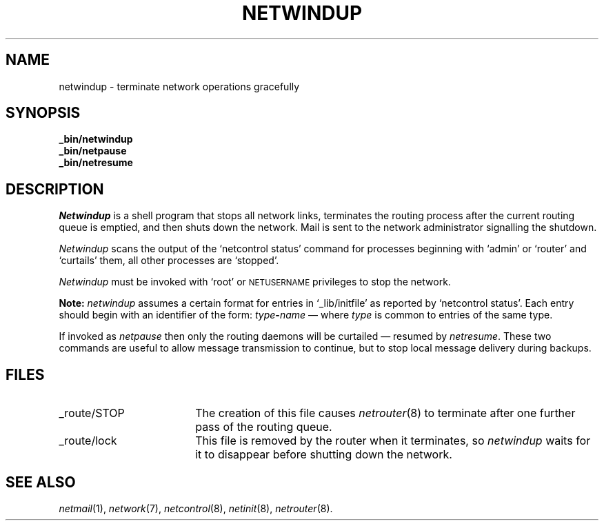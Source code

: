 .ds S1 NETWINDUP
.ds S2 \fINetwindup\fP
.ds S3 \fInetwindup\fP
.ds S4 MHSnet
.ds S5 network
.ds S6 _bin/netwindup
.TH \*(S1 8 "\*(S4 1.8" \^
.nh
.SH NAME
netwindup \- terminate network operations gracefully
.SH SYNOPSIS
.BI \*(S6
.br
.BI _bin/netpause
.br
.BI _bin/netresume
.SH DESCRIPTION
\*(S2
is a shell program that stops all network links,
terminates the routing process after the current routing queue is emptied,
and then shuts down the network.
Mail is sent to the network administrator signalling the shutdown.
.PP
\*(S2 scans the output of the 
.if t \f(CWnetcontrol status\fP
.if n `netcontrol status'
command for processes beginning with
.if t \f(CWadmin\fP
.if n `admin'
or
.if t \f(CWrouter\fP
.if n `router'
and
.if t \f(CWcurtails\fP
.if n `curtails'
them,
all other processes are
.if t \f(CWstopped.\fP
.if n `stopped'.
.PP
\*(S2 must be invoked with `root' or
.SM NETUSERNAME
privileges to stop the network.
.PP
\fBNote:\fP
\*(S3 assumes a certain format for entries in
.if n `_lib/initfile'
.if t \f(CW_lib/initfile\fP
as reported by
.if n `netcontrol\ status'.
.if t \f(CWnetcontrol\ status\fP.
Each entry should begin with an identifier of the form:
.IB type \- name
\(em where
.I type
is common to entries of the same type.
.PP
If invoked as
.I netpause
then only the routing daemons will be curtailed
\(em resumed by
.IR netresume .
These two commands are useful to allow message transmission to continue,
but to stop local message delivery during backups.
.SH FILES
.PD 0
.TP "\w'_state/routefileXX'u"
_route/STOP
The creation of this file causes 
.IR netrouter (8)
to terminate after one further pass of the routing queue.
.TP
_route/lock
This file is removed by the router when it terminates,
so \*(S3 waits for it to disappear before shutting down the network.
.PD
.SH "SEE ALSO"
.IR netmail (1),
.IR \*(S5 (7),
.IR netcontrol (8),
.IR netinit (8),
.IR netrouter (8).
